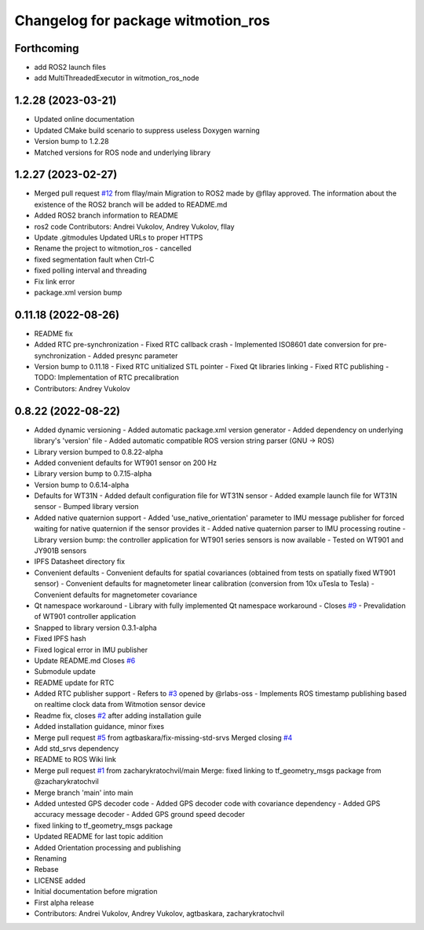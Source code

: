 ^^^^^^^^^^^^^^^^^^^^^^^^^^^^^^^^^^^
Changelog for package witmotion_ros
^^^^^^^^^^^^^^^^^^^^^^^^^^^^^^^^^^^

Forthcoming
-----------
* add ROS2 launch files
* add MultiThreadedExecutor in witmotion_ros_node

1.2.28 (2023-03-21)
--------------------
* Updated online documentation
* Updated CMake build scenario to suppress useless Doxygen warning
* Version bump to 1.2.28
* Matched versions for ROS node and underlying library

1.2.27 (2023-02-27)
--------------------
* Merged pull request `#12 <https://github.com/ElettraSciComp/witmotion_IMU_ros/issues/12>`_ from fllay/main
  Migration to ROS2 made by @fllay approved. The information about the existence of the ROS2 branch will be added to README.md
* Added ROS2 branch information to README
* ros2 code
  Contributors: Andrei Vukolov, Andrey Vukolov, fllay
* Update .gitmodules
  Updated URLs to proper HTTPS
* Rename the project to witmotion_ros - cancelled
* fixed segmentation fault when Ctrl-C
* fixed polling interval and threading
* Fix link error
* package.xml version bump

0.11.18 (2022-08-26)
--------------------
* README fix
* Added RTC pre-synchronization
  - Fixed RTC callback crash
  - Implemented ISO8601 date conversion for pre-synchronization
  - Added presync parameter
* Version bump to 0.11.18
  - Fixed RTC unitialized STL pointer
  - Fixed Qt libraries linking
  - Fixed RTC publishing
  - TODO: Implementation of RTC precalibration
* Contributors: Andrey Vukolov

0.8.22 (2022-08-22)
-------------------
* Added dynamic versioning
  - Added automatic package.xml version generator
  - Added dependency on underlying library's 'version' file
  - Added automatic compatible ROS version string parser
  (GNU -> ROS)
* Library version bumped to 0.8.22-alpha
* Added convenient defaults for WT901 sensor on 200 Hz
* Library version bump to 0.7.15-alpha
* Version bump to 0.6.14-alpha
* Defaults for WT31N
  - Added default configuration file for WT31N sensor
  - Added example launch file for WT31N sensor
  - Bumped library version
* Added native quaternion support
  - Added 'use_native_orientation' parameter to IMU message
  publisher for forced waiting for native quaternion if
  the sensor provides it
  - Added native quaternion parser to IMU processing routine
  - Library version bump: the controller application for
  WT901 series sensors is now available
  - Tested on WT901 and JY901B sensors
* IPFS Datasheet directory fix
* Convenient defaults
  - Convenient defaults for spatial covariances (obtained from
  tests on spatially fixed WT901 sensor)
  - Convenient defaults for magnetometer linear calibration
  (conversion from 10x uTesla to Tesla)
  - Convenient defaults for magnetometer covariance
* Qt namespace workaround
  - Library with fully implemented Qt namespace workaround
  - Closes `#9 <https://github.com/ElettraSciComp/witmotion_IMU_ros/issues/9>`_
  - Prevalidation of WT901 controller application
* Snapped to library version 0.3.1-alpha
* Fixed IPFS hash
* Fixed logical error in IMU publisher
* Update README.md
  Closes `#6 <https://github.com/ElettraSciComp/witmotion_IMU_ros/issues/6>`_
* Submodule update
* README update for RTC
* Added RTC publisher support
  - Refers to `#3 <https://github.com/ElettraSciComp/witmotion_IMU_ros/issues/3>`_ opened by @rlabs-oss
  - Implements ROS timestamp publishing based on realtime clock data
  from Witmotion sensor device
* Readme fix, closes `#2 <https://github.com/ElettraSciComp/witmotion_IMU_ros/issues/2>`_ after adding installation guile
* Added installation guidance, minor fixes
* Merge pull request `#5 <https://github.com/ElettraSciComp/witmotion_IMU_ros/issues/5>`_ from agtbaskara/fix-missing-std-srvs
  Merged closing `#4 <https://github.com/ElettraSciComp/witmotion_IMU_ros/issues/4>`_
* Add std_srvs dependency
* README to ROS Wiki link
* Merge pull request `#1 <https://github.com/ElettraSciComp/witmotion_IMU_ros/issues/1>`_ from zacharykratochvil/main
  Merge: fixed linking to tf_geometry_msgs package from @zacharykratochvil
* Merge branch 'main' into main
* Added untested GPS decoder code
  - Added GPS decoder code with covariance dependency
  - Added GPS accuracy message decoder
  - Added GPS ground speed decoder
* fixed linking to tf_geometry_msgs package
* Updated README for last topic addition
* Added Orientation processing and publishing
* Renaming
* Rebase
* LICENSE added
* Initial documentation before migration
* First alpha release
* Contributors: Andrei Vukolov, Andrey Vukolov, agtbaskara, zacharykratochvil
